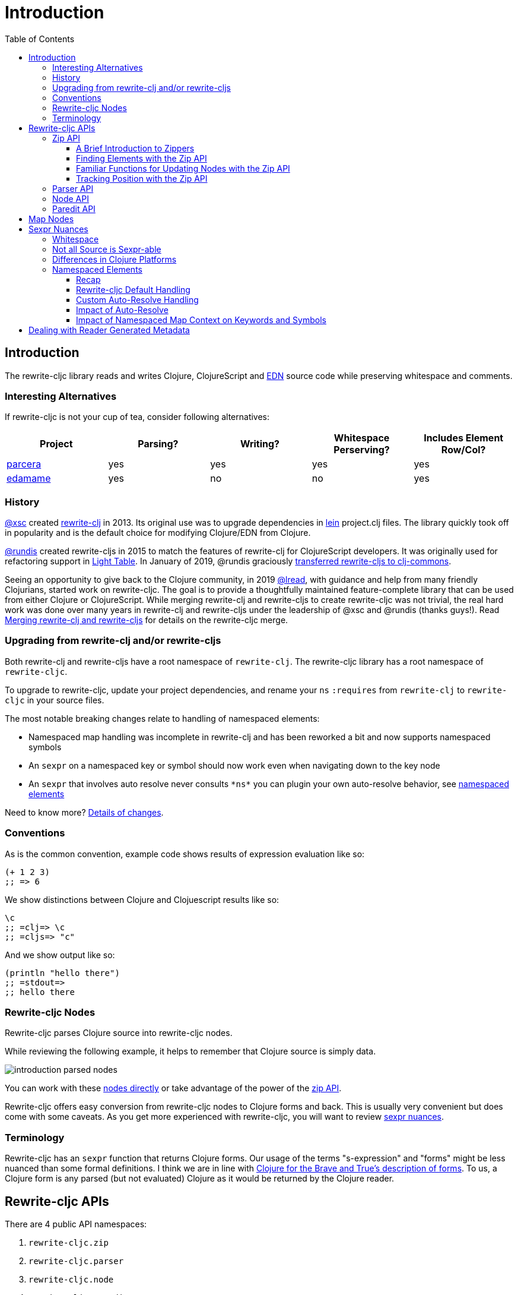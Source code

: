 = Introduction
// TODO update these to real values
:cljdoc-host: https://cljdoc.org
:cljdoc-api-url: {cljdoc-host}/d/lread/rewrite-cljc-playground/CURRENT/api
:toclevels: 5
:toc:

== Introduction
The rewrite-cljc library reads and writes Clojure, ClojureScript and https://github.com/edn-format/edn[EDN] source code while preserving whitespace and comments.


=== Interesting Alternatives
If rewrite-cljc is not your cup of tea, consider following alternatives:

|===
| Project | Parsing? | Writing? | Whitespace Perserving? | Includes Element Row/Col?

| https://github.com/carocad/parcera[parcera]
| yes
| yes
| yes
| yes

| https://github.com/borkdude/edamame[edamame]
| yes
| no
| no
| yes

|===

=== History
https://github.com/xsc[@xsc] created https://github.com/xsc/rewrite-clj[rewrite-clj] in 2013.
Its original use was to upgrade dependencies in https://leiningen.org[lein] project.clj files.
The library quickly took off in popularity and is the default choice for modifying Clojure/EDN from Clojure.

https://github.com/rundis[@rundis] created rewrite-cljs in 2015 to match the features of rewrite-clj for ClojureScript developers.
It was originally used for refactoring support in https://github.com/LightTable/LightTable[Light Table].
In January of 2019, @rundis graciously https://github.com/clj-commons/rewrite-cljs[transferred rewrite-cljs to clj-commons].

Seeing an opportunity to give back to the Clojure community, in 2019 https://github.com/lread[@lread], with guidance and help from many friendly Clojurians, started work on rewrite-cljc.
The goal is to provide a thoughtfully maintained feature-complete library that can be used from either Clojure or ClojureScript.
While merging rewrite-clj and rewrite-cljs to create rewrite-cljc was not trivial, the real hard work was done over many years in rewrite-clj and rewrite-cljs under the leadership of @xsc and @rundis (thanks guys!).
Read link:design/01-merging-rewrite-clj-and-rewrite-cljs.adoc[Merging rewrite-clj and rewrite-cljs] for details on the rewrite-cljc merge.

=== Upgrading from rewrite-clj and/or rewrite-cljs
Both rewrite-clj and rewrite-cljs have a root namespace of `rewrite-clj`.
The rewrite-cljc library has a root namespace of `rewrite-cljc`.

To upgrade to rewrite-cljc, update your project dependencies, and rename your `ns` `:requires` from `rewrite-clj` to `rewrite-cljc` in your source files.

The most notable breaking changes relate to handling of namespaced elements:

* Namespaced map handling was incomplete in rewrite-clj and has been reworked a bit and now supports namespaced symbols
* An `sexpr` on a namespaced key or symbol should now work even when navigating down to the key node
* An `sexpr` that involves auto resolve never consults `\*ns*` you can plugin your own auto-resolve behavior, see link:#namespaced-elements[namespaced elements]

Need to know more? link:design/01-merging-rewrite-clj-and-rewrite-cljs.adoc#_changes[Details of changes].

=== Conventions
As is the common convention, example code shows results of expression evaluation like so:

[source, clojure]
----
(+ 1 2 3)
;; => 6
----

We show distinctions between Clojure and Clojuescript results like so:
[source, clojure]
----
\c
;; =clj=> \c
;; =cljs=> "c"
----

And we show output like so:
[source, clojure]
----
(println "hello there")
;; =stdout=>
;; hello there
----

[#nodes]
=== Rewrite-cljc Nodes

Rewrite-cljc parses Clojure source into rewrite-cljc nodes.

While reviewing the following example, it helps to remember that Clojure source is simply data.

image::introduction-parsed-nodes.png[introduction parsed nodes]

You can work with these link:#parser-api[nodes directly] or take advantage of the power of the link:#zip-api[zip API].

Rewrite-cljc offers easy conversion from rewrite-cljc nodes to Clojure forms and back.
This is usually very convenient but does come with some caveats.
As you get more experienced with rewrite-cljc, you will want to review link:#sexpr-nuances[sexpr nuances].


=== Terminology

Rewrite-cljc has an `sexpr` function that returns Clojure forms.
Our usage of the terms "s-expression" and "forms" might be less nuanced than some formal definitions.
I think we are in line with https://www.braveclojure.com/do-things/#Forms[Clojure for the Brave and True's description of forms].
To us, a Clojure form is any parsed (but not evaluated) Clojure as it would be returned by the Clojure reader.


== Rewrite-cljc APIs
There are 4 public API namespaces:

. `rewrite-cljc.zip`
. `rewrite-cljc.parser`
. `rewrite-cljc.node`
. `rewrite-cljc.paredit`

[#zip-api]
=== Zip API
Traverse and modify Clojure/ClojureScript/EDN.
This is considered the main rewrite-cljc API and might very well be all you need.

You'll optionally use the link:#node-api[node API] on the rewrite-cljc nodes in the zipper.

==== A Brief Introduction to Zippers

[TIP]
====
Rewrite-cljc uses a customized version of
https://clojure.github.io/clojure/clojure.zip-api.html[Clojure's clojure.zip].
If you are not familiar with zippers, you may find the following resources helpful:

* https://clojure.org/reference/other_libraries#_zippers_functional_tree_editing_clojure_zip[Clojure overview of zippers]
* https://lambdaisland.com/blog/2018-11-26-art-tree-shaping-clojure-zip[Arne Brasseur - The Art of Tree Shaping with Clojure Zippers]
* https://tbaldridge.pivotshare.com/media/zippers-episode-1/11348/feature?t=0[Tim Baldrige - PivotShare - Series of 7 Videos on Clojure Zippers]
====

At a conceptual level, the rewrite-cljc zipper holds:

* a tree of rewrite-cljc nodes representing your parsed Clojure source
* your current location within the zipper

Because the zipper holds both the tree and your location within the tree, its variable is commonly named `zloc`.
The zipper is immutable, as such, location changes and node modifications are always returned in a new zipper.

You may want to refer to link:#nodes[rewrite-cljc nodes] while reviewing this introductory example:

[source, clojure]
----
(require '[rewrite-cljc.zip :as z])

;; define some test data
(def data-string
"(defn my-function [a]
  ;; a comment
  (* a 3))")

;; parse code to nodes, create a zipper, and navigate to the first non-whitespace node
(def zloc (z/of-string data-string))

;; explore what we've parsed
(z/sexpr zloc)
;; => (defn my-function [a] (* a 3))
(-> zloc z/down z/right z/node)
;; => <token: my-function>
(-> zloc z/down z/right z/sexpr)
;; => my-function

;; rename my-function to my-function2 and return resulting s-expression
(- zloc
    z/down
    z/right
    (z/edit (comp symbol str) "2")
    z/up
    z/sexpr)
;; => (defn my-function2 [a] (* a 3))

;; rename my-function to my-function2 and return updated string from root node
(-> zloc
    z/down
    z/right
    (z/edit (comp symbol str) "2")
    z/root-string
    println)
;; =stdout=>
;; (defn my-function2 [a]
;;  ;; a comment
;;  (* a 3))

----

TIP: The zip location movement functions (`right`, `left`, `up`, `down`, etc) skip over whitespace nodes.
If you want to see all nodes, use the `+*+` counterparts (`right*`, `left*`, `up*`, `down*`, etc).

See link:{cljdoc-api-url}/rewrite-cljc.zip[zip API docs].

==== Finding Elements with the Zip API

The `rewrite-cljc.zip` namespace includes find operations to navigate to locations of interest in your zipper.
Let's assume you want to modify the following minimal `project.clj` by replacing the `:description` placeholder text with something more meaningful:

.project.clj snippet
[source, clojure]
----
(defproject my-project "0.1.0-SNAPSHOT"
  :description "Enter description")
----

Most find functions accept an optional location movement function.
Use:

* `rewrite-cljc.zip/right` (the default) - to search sibling nodes to the right
* `rewrite-cljc.zip/left` to search siblings to left
* `rewrite-cljc.zip/next` for a depth-first tree search

[source,clojure]
----
(require '[rewrite-cljc.zip :as z])

;; parse and create a zipper from the project.clj file
(def zloc (z/of-file "project.clj")) ;; <1>
;; for convenience, here's the same but from a string
(def zloc (z/of-string
"(defproject my-project \"0.1.0-SNAPSHOT\"
  :description \"Enter description\")"))

;; find defproject by navigating depth-first
(def zloc-defproject (z/find-value zloc z/next 'defproject))
;; verify that we are where we think we are
(z/sexpr zloc-defproject)
;; => defproject

;; search right for :description and then move one node to the right ;; <2>
(def zloc-desc (-> zloc-defproject (z/find-value :description) z/right))
;; check that this worked
(z/sexpr zloc-desc)
;; => "Enter description"

;; replace node at current location and return the result
(-> zloc-desc (z/replace "My first Project.") z/root-string println)
;; =stdout=>
;; (defproject my-project "0.1.0-SNAPSHOT"
;;   :description "My first Project.")
----
<1> reading from a file is only available from Clojure
<2> Remember that while whitespace is preserved, it is automatically skipped during navigation.

==== Familiar Functions for Updating Nodes with the Zip API

The zip API provides familiar ways to work with parsed Clojure data structures.
It offers some functions that correspond to the standard seq functions, for example:

[source, clojure]
----
(require '[rewrite-cljc.zip :as z])

(def zloc (z/of-string "[1\n2\n3]"))
(z/vector? zloc)
;; => true
(z/sexpr zloc)
;; => [1 2 3]
(-> zloc (z/get 1) z/node)
;; => <token: 2>
(-> zloc (z/assoc 1 5) z/sexpr)
;; => [1 5 3]
(->> zloc (z/map #(z/edit % + 4)) z/root-string)
;; => "[5\n6\n7]"

(def zloc (z/of-string "{:a 10 :b 20}"))
(z/map? zloc)
;; => true
(-> zloc (z/get :b) z/node)
;; => <token: 20>
(-> zloc (z/assoc :b 42) z/sexpr)
;; => {:b 42, :a 10}
(->> zloc (z/map-vals #(z/edit % inc)) z/root-string)
;; => "{:a 11 :b 21}"
(->> zloc
     (z/map-keys #(z/edit %
                          (fn [v] (keyword "prefix" (name v))) ))
     z/root-string)
;; => "{:prefix/a 10 :prefix/b 20}"
----

==== Tracking Position with the Zip API

If you need to track the source row and column while reading and manipulating your zipper, create your zipper with `:track-position true` option.
Note that the row and column are 1-based.

[source,clojure]
----
(require '[rewrite-cljc.zip :as z])

;; parse some Clojure into a position tracking zipper
(def zloc (z/of-string
           "(defn sum-me\n  \"Add 'em up!\"\n  [a b c]\n  (+ a\n     c))"
           {:track-position? true}))

;; let's see what that looks like printed out
(println (z/root-string zloc))
;; =stdout=>
;; (defn sum-me
;;   "Add 'em up!"
;;   [a b c]
;;   (+ a
;;      c))

;; navigate to second z in zipper
(def zloc-c (-> zloc
            (z/find-value z/next '+)
            (z/find-value z/next 'c))) ;; <3>

;; check if current node is as expected
(z/string zloc-c)
;; => "c"

;; examine position of second z, it is on 6th column of the 5th row
(z/position zloc-c)
;; => [5 6]

;; insert new element b with indentation and alignment
(def zloc-c2 (-> zloc-c
                 (z/insert-left 'b)
                 (z/insert-newline-left)
                 (z/insert-space-left 5)))

;; we should still be at c
(z/string zloc-c2)
"c"

;; output our updated Clojure
(println (z/root-string zloc-c2))
;; =stdout=>
;; (defn sum-me
;;   "Add 'em up!"
;;   [a b c]
;;   (+ a
;;      b
;;      c))

;; and check that location of c has been updated, it should now be on the 6th column of the 6th row
(z/position zloc-c2)
;; => [6 6]
----

[#parser-api]
=== Parser API
Parses Clojure/ClojureScript/EDN to rewrite-cljc nodes.
The link:#zip-api[zip API] makes use of the parser API to parse Clojure into zippers.

If your focus is parsing instead of rewriting, you might find this lower level API useful.
Keep in mind that if you forgo the zip API, you forgo niceties such as the automatic handling of whitespace.

You can choose to parse the first, or all forms from a string or a file.footnote:file[]

The parser API takes advantage of https://github.com/clojure/tools.reader[clojure.tools.reader] for simple forms.

Here we parse a single form from a string:

[source, clojure]
----
(require '[rewrite-cljc.parser :as p])

(def form-nodes (p/parse-string "(defn my-function [a]\n  (* a 3))"))

form-nodes
;; => <list:
  (defn my-function [a]
    (* a 3))
>
----

You'll likely use the link:#node-api[node API] on the returned nodes.

See link:{cljdoc-api-url}/rewrite-cljc.parser[parser API docs].

[#node-api]
=== Node API
Inspect, analyze and create rewrite-cljc nodes.

[source, clojure]
----
(require '[rewrite-cljc.parser :as p]
         '[rewrite-cljc.node :as n])

(def nodes (p/parse-string "(defn my-function [a]\n  (* a 3))"))

;; Explore what we've parsed
(n/tag nodes)
;; => :list

(n/children nodes)
;; => (<token: defn> <whitespace: " "> <token: my-function> <whitespace: " "> <vector: [a]> <newline: "\n"> <whitespace: "  "> <list: (* a 3)>)

(n/sexpr nodes)
;; => (defn my-function [a] (* a 3))

(n/child-sexprs nodes)
;; => (defn my-function [a] (* a 3))

;; convert the nodes back to a printable string
(n/string nodes)
;; => "(defn my-function [a]\n  (* a 3))"

;; coerce clojure forms to rewrite-cljc nodes
(n/coerce '[a b c])
;; => <vector: [a b c]>

;; create rewrite-cljc nodes by hand
(n/meta-node
 (n/token-node :private)
 (n/token-node 'sym))
;; => <meta: ^:private sym>
----

See link:{cljdoc-api-url}/rewrite-cljc.node[node API docs].

=== Paredit API
Structured editing was introduce by rewrite-cljs and carried over to rewrite-cljc.

We might expand this section if there is interest, but the docstrings should get you started.

See link:{cljdoc-api-url}/rewrite-cljc.paredit[current paredit API docs].


== Map Nodes
Rewrite-cljc parses two types of maps.

1. unqualified `{:a 1 :b 2}`
2. namespaced `#:prefix {:x 1 :y 2}`

Rewrite-cljc models nodes as they appear in the original source.


image::map-nodes.png[map nodes]

This is convenient when navigating through the source, but when we want to logically treat a map as a map the difference is a bit awkward.

[horizontal]
*TODO: Anything we can/want to do here?*::

I was thinking a protocol for map nodes, but this would only be useful for the non-zipper (direct node) user:

* `(get-map-children n)`
* `(replace-map-children n)`?

+
So... not sure what might help.
In a previous experiment, I modeled all maps the same, but this made dealing the space that can occur after the prefix inconsistent with the rest of the whitespace treatment in rewrite-cljc.

[#sexpr-nuances]
== Sexpr Nuances

Rewrite-cljc parses arbitrary Clojure/ClojureScript source code into rewrite-cljc nodes.
Converting rewrite-cljc nodes to Clojure forms via `sexpr` is convenient, but it does come with some caveats.

Within reason, Clojure's `read-string` and rewrite-cljc's `sexpr` functions should return equivalent Clojure forms.
To illustrate, some code:

[source, clojure]
----
(require '[rewrite-cljc.zip :as z]
         '[rewrite-clj.parser :as p]
         '[rewrite-cljc.node :as n])

(defn form-test [s]
  (let [forms [(-> s read-string)
               (-> s z/of-string z/sexpr)
               (-> s p/parse-string n/sexpr)]]
    (if (apply = forms)
      (first forms)
      [:not-equal forms])))

(form-test "a")
;; => a
(form-test "[1 2 3]")
;; => [1 2 3]
(form-test "(defn hello [name] (println \"Hello\" name))")
;; => (defn hello [name] (println "Hello" name))
----

=== Whitespace
The whitespace that a rewrite-cljc so carefully preserves is lost when converting to a Clojure form.

[source,clojure]
----
(require '[rewrite-cljc.parser :as p]
         '[rewrite-cljc.node :as n])

;; parse some Clojure source
(def nodes (p/parse-string "{  :a 1\n\n   :b 2}"))

;; print it out to show the whitespace
(println (n/string nodes))
;; =stdout=>
;; {  :a 1
;;
;;    :b 2}

;; print out Clojure forms and notice the loss of the specifics of whitespace and element ordering
(pr (n/sexpr nodes))
;; =stdout=>
;; {:b 2, :a 1}
----

=== Not all Source is Sexpr-able

Some source code elements are not sexpr-able.
Reader ignore/discard `#_`, comment and whitespace all throw an "unsupported operation" exception.

[source, clojure]
----
(require '[rewrite-cljc.zip :as z])

(-> (z/of-string "#_42") z/sexpr)
(-> (z/of-string ";; can’t sexpr me!") z/next* z/sexpr) ;; <1>
(-> (z/of-string " ") z/next* z/sexpr) ;; <1>
----
<1> Notice the use of `next*` to include normally skipped nodes.

=== Differences in Clojure Platforms

Clojure and ClojureScript have differences, some examples you might run into when using `sexpr` are:

[source, clojure]
----
(require '[rewrite-cljc.zip :as z])

;; ClojureScript has no Ratio type
(-> (z/of-string "3/4") z/sexpr)
;; =clj=> 3/4
;; =cljs=> 0.75

;; Integral type and behaviour is defined by host platforms
(+ 10 (z/of-string "9007199254740991") z/sexpr)
;; =clj=> 9007199254741001
;; =cljs=> 9007199254741000

;; ClojureScript has not character type, characters are expressed as strings
(-> (z/of-string "\\a") z/sexpr)
;; =clj=> \a
;; =cljs=> "a"
----

Note that these differences affect `sexpr` only.
Rewrite-cljc should be able to parse and rewrite all valid Clojure/ClojureScript code.

[#namespaced-elements]
=== Namespaced Elements

If the code you are parsing doesn't use namespaced maps or you have no interest in using `sexpr` on the keys in those maps, the details in this section probably won't be of concern to you.

==== Recap
In Clojure keywords and symbols can be qualified.
A recap via examples:

* Stand-alone keyword and symbols:
+
|===
| |keyword|symbol

|unqualified
a|`:my-kw`
a|`'my-symbol`

|qualified
a|`:prefix/my-kw`
a|`'prefix/my-symbol`

|auto-resolved current namespace
a|`::my-kw`
a|n/a

|auto-resolved namespaced alias
a|`::my-ns-alias/my-kw`
a|n/a

|===

* Namespaced keyword and symbols:
+
|===
| |keyword|symbol

a|unqualified (via `_` prefix)
a|`#:prefix{:_/my-kw 1}`
a|`'#:prefix{_/my-symbol}`

|qualified
a|`#:prefix{:my-kw 1}`
a|`'#:prefix{my-symbol 1}`

|auto-resolved current namespace
a|`#::{:my-kw 1}`
a|`'#::{my-symbol 1}`

|auto-resolved namespaced alias
a|`#::my-ns-alias{:my-kw 1}`
a|`'#::my-ns-alias{my-symbol 1}`

|===

==== Rewrite-cljc Default Handling

When calling `sepxr` on an auto-resolved keyword or symbol node, rewrite-cljc will resolve:

* the current ns to `user`
* namespace alias `x` to `x-unresolved`

[horizontal]
TODO: consider alternative::

With argument that `user` will rarely be correct and that an unusual resolution makes it easy to see these have not been resolved to something correct:

** the current ns to `?\_current-ns_?`
** namespaced alias `x` to `??\_x_??`


[source, clojure]
----
(require '[rewrite-cljc.parser :as p]
         '[rewrite-cljc.node :as n])

(-> (p/parse-string "::kw") n/sexpr)
;; => :user/kw
(-> (p/parse-string "#::{:a 1 :b 2 s1 3}") n/sexpr)
;; => #:user{s1 3, :b 2, :a 1}
(-> (p/parse-string "::my-alias/kw") n/sexpr)
;; => :my-alias-unresolved/kw
(-> (p/parse-string "#::my-alias{:a 1 :b 2 s1 3}") n/sexpr)
;; => #:my-alias-unresolved{s1 3, :b 2, :a 1}
----

This default behavior should be sufficient for most use cases (let us know if we are wrong about that).

==== Custom Auto-Resolve Handling

Rewrite-cljc will not attempt to determine the current and alias namespace mappings of the code it is parsing.
It does, though, allow you to specify your own auto-resolve behavior.

The `:auto-resolve` function takes a single arg `alias` for lookup and must return symbol.
The `alias` will be:

* `:current` for a request for the current namespace
* otherwise it will be a symbol for the namespace alias to lookup

For example, if you know namespace and alias info for the code rewrite-cljc is operating on, you can specify it:
[source, clojure]
----
(require '[rewrite-cljc.parser :as p]
         '[rewrite-cljc.node :as n])

(defn resolver [alias]
  (or (get {:current 'my.current.ns
            'my-alias 'my.aliased.ns} alias)
      (symbol (str alias "-unresolved"))))

(-> (p/parse-string "::kw") (n/sexpr {:auto-resolve resolver}))
;; => :my.current.ns/kw
(-> (p/parse-string "#::{:a 1 :b 2 s1 3}") (n/sexpr {:auto-resolve resolver}))
;; => #:my.current.ns{s1 3, :b 2, :a 1}
(-> (p/parse-string "::my-alias/kw") (n/sexpr {:auto-resolve resolver}))
;; => :my.aliased.ns/kw
(-> (p/parse-string "#::my-alias{:a 1 :b 2 s1 3}") (n/sexpr {:auto-resolve resolver}))
;; => #:my.aliased.ns{s1 3, :b 2, :a 1}
----

The `:auto-resolve` option is accepted in the `opts` map arg for:

* The `rewrite-cljc.node` namespace functions `sexpr` and `child-sexpr`.
* The `rewrite-cljc.zip` namespace zipper creation functions `edn*`, `edn`, `of-string` and `of-file`.
The resulting zipper will then automatically apply your auto-resolve within any zip operation that makes use of sexpr, namely:
** `sexpr`
** `find-value` and `find-next-value` - sexpr is applied to each node to get the "value" for comparison
** `edit` - the current node is sexpr-ed
** `get` and `assoc` - sexpr is applied to the map key

==== Impact of Auto-Resolve

Let's illustrate how functions that use `sexpr` internally are affected by exploring `rewrite-cljc.zip/get`:

[source,clojure]
----
(require '[rewrite-cljc.zip :as z])

;; get on unqualified keys is straightforward:
(-> "{:a 1 :b 2 c 3}" z/of-string (z/get :b) z/node)
;; => <token: 2>

;; get on qualified keys is also easy to grok
(-> "{:a 1 :prefix/b 2 c 3}" z/of-string (z/get :prefix/b) z/node)
;; => <token: 2>
(-> "#:prefix{:a 1 :b 2 c 3}" z/of-string (z/get :prefix/b) z/node)
;; => <token: 2>
(-> "#:prefix{:a 1 :b 2 c 3}" z/of-string (z/get 'prefix/c) z/node)
;; => <token: 3>

;; but when we introduce auto-resolved elements, the default resolver comes into play
;; and must be considered
(-> "{::ns-alias/a 1 ::b 2 c 3}" z/of-string (z/get :user/b) z/node)
;; => <token: 2>
(-> "{::ns-alias/a 1 ::b 2 c 3}" z/of-string (z/get :ns-alias-unresolved/a) z/node)
;; => <token: 1>
(-> "#::{:a 1 :b 2 c 3}" z/of-string (z/get :user/b) z/node)
;; => <token: 2>
(-> "#::{:a 1 :b 2 c 3}" z/of-string (z/get 'user/c) z/node)
;; => <token: 3>
----

==== Impact of Namespaced Map Context on Keywords and Symbols

Namespaced map context is automatically applied to symbols and keywords in namespaced maps.

To illustrate with the zip API:

[source,clojure]
----
(require '[rewrite-cljc.zip :as z])

(def zloc (z/of-string "#:my-prefix {:a 1 :b 2 c 3}"))

;; An sexpr on the namespaced map returns the expected Clojure form
( -> zloc z/sexpr)
;; => #:my-prefix{:b 2, c 3, :a 1}

;; An sepxr on the an individual key in the namespaced map returns the expected Clojure form
(-> zloc z/down z/rightmost z/down z/sexpr)
;; => :my-prefix/a
----

Rewrite-cljc applies the namespaced map context the namespaced map node children:

* at create time (which is also parse time)
* when the nodes children are replaced

This works well with the mechanics of the zipper.
Updates are applied when moving `up` through the zipper:

[source,clojure]
----
(require '[rewrite-cljc.zip :as z])

(def s "#:prefix {:a 1 :b 2 c 3}")

;; sexpr works fine on unchanged zipper
(-> s z/of-string z/sexpr)
;; => #:prefix{:b 2, c 3, :a 1}

;; changing the namespaced map prefix reapplies the context to the children
(-> s
    z/of-string
    z/down
    (z/replace (n/map-qualifier-node false "my-new-prefix"))
    z/up
    z/sexpr)
;; => #:my-new-prefix{:b 2, c 3, :a 1}

;; a new key/val gets the namespaced map context
(-> s
    z/of-string
    z/down z/rightmost
    (z/append-child :d)
    (z/append-child 33)
    z/up
    z/sexpr)
;; => #:prefix{:b 2, c 3, :d 33, :a 1}

;; a replaced key gets namespaced map context
(-> s
    z/of-string
    z/down z/rightmost z/down
    (z/replace :a2)
    z/up z/up
    z/sexpr)
;; => #:prefix{:a2 1, :b 2, c 3}

;; but... be aware that the context is not applied...
(-> s
    z/of-string
    z/down z/rightmost z/down
    (z/replace :a2)
    z/sexpr)
;; => :a2

;; ... until we move up to the namespaced map node:
(-> s
    z/of-string
    z/down z/rightmost z/down
    (z/replace :a2)
    z/up z/up
    z/down z/rightmost z/down
    z/sexpr)
;; => :prefix/a2
----

Some limitations:

* Keyword and symbol nodes will continue to hold their namespaced map context even when moved outside a namespaced map.
Should you need to, you can use the zip API's `reapply-context` to manually apply context from the current node downward.
* The context auto-update is a feature of the zip API, when working with link:#node-api[nodes directly] the context will be applied at parse time, and when namespaed map node children are replaced only.

== Dealing with Reader Generated Metadata
TODO: maybe hardcode? Either that or move from dynamic var to passed opt.

Rewrite-cljc offers, where it can, transparent coercion from Clojure forms to rewrite-cljc nodes.

Clojure will, in some cases, add location metadata that is not in the original source code, as illustrated here:

.REPL session
[source,clojure]
----
(meta '(1 2 3))
;; => {:line 1, :column 8}
----

Rewrite-cljc will, on coercion from Clojure forms to rewrite-cljc nodes, omit location metadata.
No rewrite-cljc metadata node will will be created if resulting metadata is empty.

On conversion from rewrite-cljc nodes to Clojure forms via `sexpr`, I don't see a way to omit the location metadata.
With the assumption that you will generally coerce Clojure forms back to rewrite-cljc nodes, this should not cause an issue.

You can use `rewrite-cljc.node/form-meta` in place of `clojure.core/meta` if you'd like to only see metadata that was actually in original Clojure source code.

To support those using rewrite-cljc under sci, in addition to `:line` and `:column` rewrite-cljc also removes `:end-line` and `:end-column` metadata.
Note that while Clojure only adds location metadata to quoted lists, sci adds it to all forms that accept metadata.

Omitting location metadata is a deviation from rewrite-clj behavior.
Should you wish, for whatever reason, to preserve rewrite-clj behavior and not remove location metadata, bind `rewrite-cljc.node/\*elide-metadata*` to `nil`.
